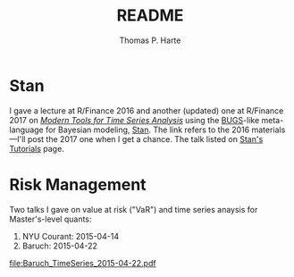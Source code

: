 # -*- org-confirm-babel-evaluate: nil -*-
#+title: README
#+author: Thomas P. Harte
#+email: tharte@cantab.net

* Stan

I gave a lecture at R/Finance 2016 and another (updated) one at R/Finance
2017 on [[http://tharte.github.io/mbt/][/Modern Tools for Time Series Analysis/]] using the [[https://www.mrc-bsu.cam.ac.uk/software/bugs/][BUGS]]-like
meta-language for Bayesian modeling, [[http://mc-stan.org/][Stan]].
The link refers to the 2016 materials---I'll post the 2017 one when 
I get a chance. The talk listed on [[http://mc-stan.org/users/documentation/tutorials][Stan's Tutorials]] page.


* Risk Management

Two talks I gave on value at risk ("VaR") and time series 
anaysis for Master's-level quants:

1. NYU Courant: 2015-04-14
2. Baruch:  2015-04-22

[[file:Baruch_TimeSeries_2015-04-22.pdf]]
